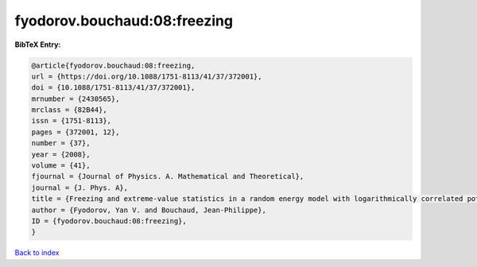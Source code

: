 fyodorov.bouchaud:08:freezing
=============================

.. :cite:t:`fyodorov.bouchaud:08:freezing`

.. bibliography:: ../../All.bib

**BibTeX Entry:**

.. code-block:: bibtex

   @article{fyodorov.bouchaud:08:freezing,
   url = {https://doi.org/10.1088/1751-8113/41/37/372001},
   doi = {10.1088/1751-8113/41/37/372001},
   mrnumber = {2430565},
   mrclass = {82B44},
   issn = {1751-8113},
   pages = {372001, 12},
   number = {37},
   year = {2008},
   volume = {41},
   fjournal = {Journal of Physics. A. Mathematical and Theoretical},
   journal = {J. Phys. A},
   title = {Freezing and extreme-value statistics in a random energy model with logarithmically correlated potential},
   author = {Fyodorov, Yan V. and Bouchaud, Jean-Philippe},
   ID = {fyodorov.bouchaud:08:freezing},
   }

`Back to index <../index>`_
